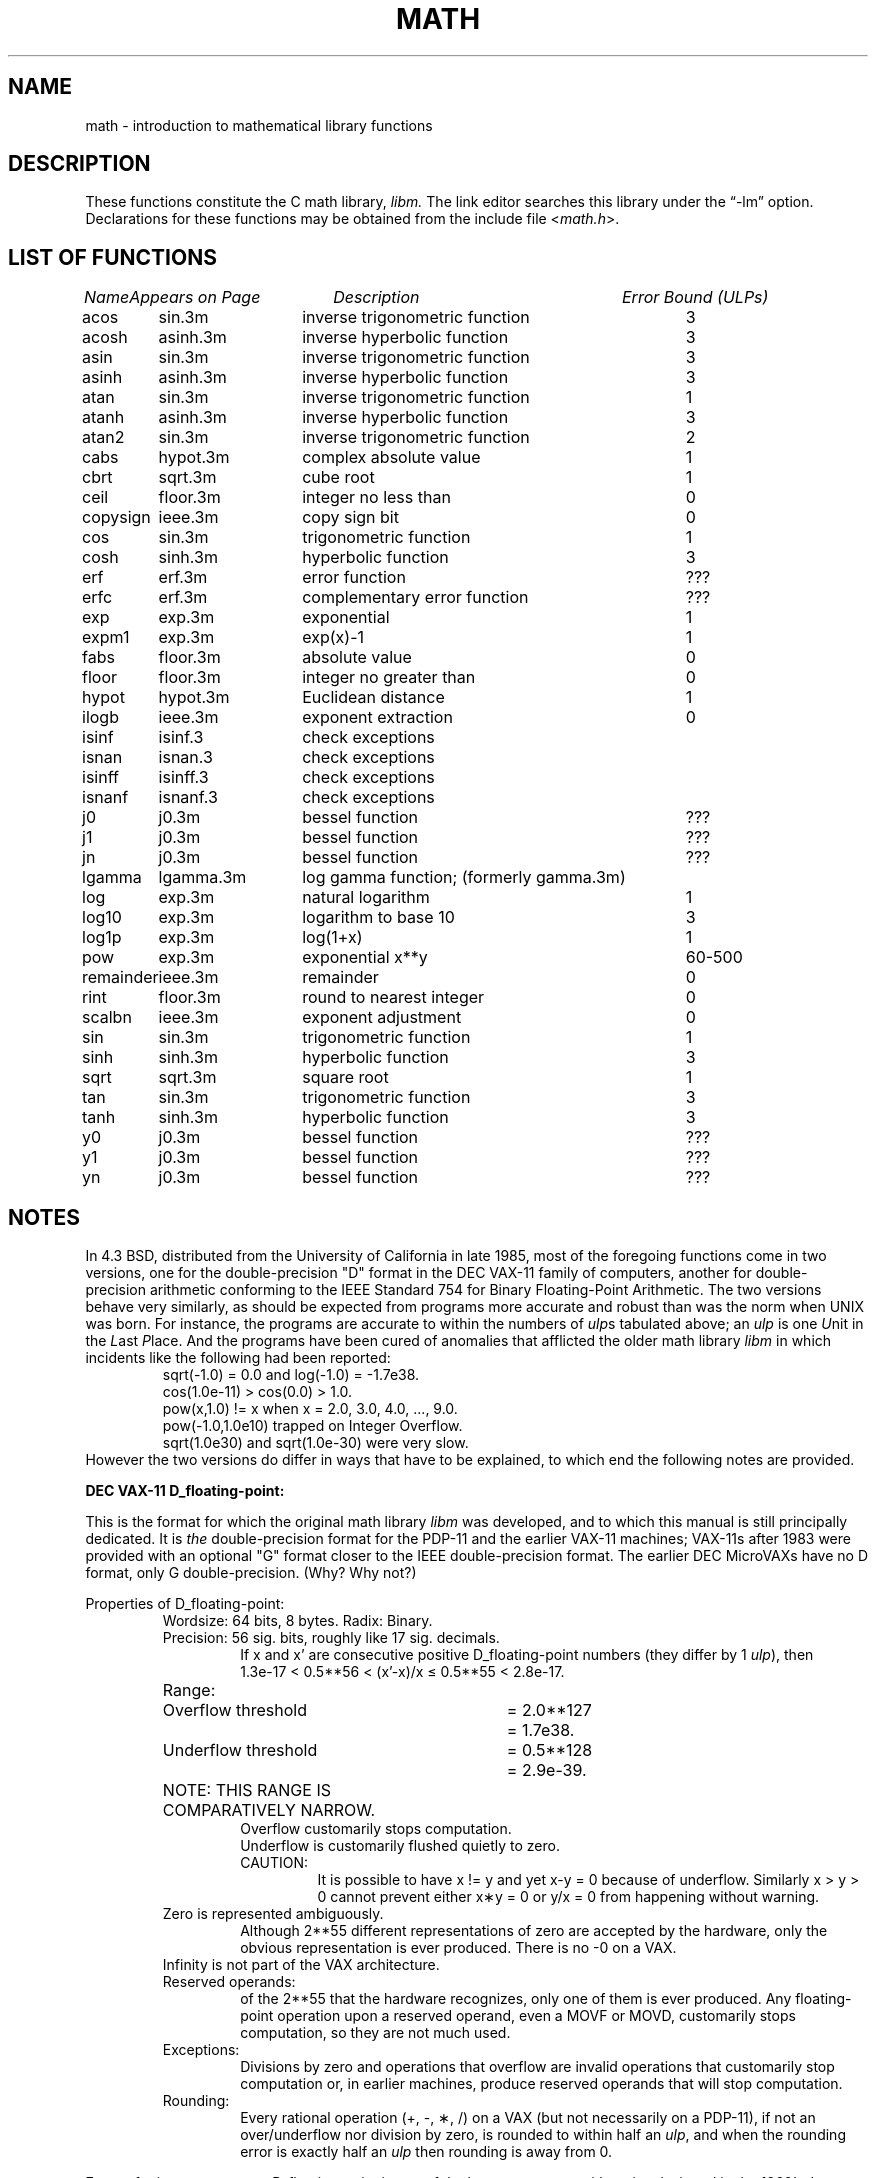 .\" Copyright (c) 1985 Regents of the University of California.
.\" All rights reserved.
.\"
.\" Redistribution and use in source and binary forms, with or without
.\" modification, are permitted provided that the following conditions
.\" are met:
.\" 1. Redistributions of source code must retain the above copyright
.\"    notice, this list of conditions and the following disclaimer.
.\" 2. Redistributions in binary form must reproduce the above copyright
.\"    notice, this list of conditions and the following disclaimer in the
.\"    documentation and/or other materials provided with the distribution.
.\" 3. All advertising materials mentioning features or use of this software
.\"    must display the following acknowledgement:
.\"	This product includes software developed by the University of
.\"	California, Berkeley and its contributors.
.\" 4. Neither the name of the University nor the names of its contributors
.\"    may be used to endorse or promote products derived from this software
.\"    without specific prior written permission.
.\"
.\" THIS SOFTWARE IS PROVIDED BY THE REGENTS AND CONTRIBUTORS ``AS IS'' AND
.\" ANY EXPRESS OR IMPLIED WARRANTIES, INCLUDING, BUT NOT LIMITED TO, THE
.\" IMPLIED WARRANTIES OF MERCHANTABILITY AND FITNESS FOR A PARTICULAR PURPOSE
.\" ARE DISCLAIMED.  IN NO EVENT SHALL THE REGENTS OR CONTRIBUTORS BE LIABLE
.\" FOR ANY DIRECT, INDIRECT, INCIDENTAL, SPECIAL, EXEMPLARY, OR CONSEQUENTIAL
.\" DAMAGES (INCLUDING, BUT NOT LIMITED TO, PROCUREMENT OF SUBSTITUTE GOODS
.\" OR SERVICES; LOSS OF USE, DATA, OR PROFITS; OR BUSINESS INTERRUPTION)
.\" HOWEVER CAUSED AND ON ANY THEORY OF LIABILITY, WHETHER IN CONTRACT, STRICT
.\" LIABILITY, OR TORT (INCLUDING NEGLIGENCE OR OTHERWISE) ARISING IN ANY WAY
.\" OUT OF THE USE OF THIS SOFTWARE, EVEN IF ADVISED OF THE POSSIBILITY OF
.\" SUCH DAMAGE.
.\"
.\"	from: @(#)math.3	6.10 (Berkeley) 5/6/91
.\"	$Id: math.3,v 1.7 1999/08/16 23:26:02 deraadt Exp $
.\"
.TH MATH 3 "May 6, 1991"
.UC 4
.ds up \fIulp\fR
.ds nn \fINaN\fR
.de If
.if n \\
\\$1Infinity\\$2
.if t \\
\\$1\\(if\\$2
..
.SH NAME
math \- introduction to mathematical library functions
.SH DESCRIPTION
These functions constitute the C math library,
.I libm.
The link editor searches this library under the \*(lq\-lm\*(rq option.
Declarations for these functions may be obtained from the include file
.RI < math.h >.
.SH "LIST OF FUNCTIONS"
.sp 2
.nf
.ta \w'copysign'u+2n +\w'infnan.3m'u+10n +\w'inverse trigonometric func'u
\fIName\fP	\fIAppears on Page\fP	\fIDescription\fP	\fIError Bound (ULPs)\fP
.ta \w'copysign'u+4n +\w'infnan.3m'u+4n +\w'inverse trigonometric function'u+6nC
.sp 5p
acos	sin.3m	inverse trigonometric function	3
acosh	asinh.3m	inverse hyperbolic function	3
asin	sin.3m	inverse trigonometric function	3
asinh	asinh.3m	inverse hyperbolic function	3
atan	sin.3m	inverse trigonometric function	1
atanh	asinh.3m	inverse hyperbolic function	3
atan2	sin.3m	inverse trigonometric function	2
cabs	hypot.3m	complex absolute value	1
cbrt	sqrt.3m	cube root	1
ceil	floor.3m	integer no less than	0
copysign	ieee.3m	copy sign bit	0
cos	sin.3m	trigonometric function	1
cosh	sinh.3m	hyperbolic function	3
erf	erf.3m	error function	???
erfc	erf.3m	complementary error function	???
exp	exp.3m	exponential	1
expm1	exp.3m	exp(x)\-1	1
fabs	floor.3m	absolute value	0
floor	floor.3m	integer no greater than	0
hypot	hypot.3m	Euclidean distance	1
ilogb	ieee.3m	exponent extraction	0
isinf	isinf.3	check exceptions
isnan	isnan.3	check exceptions
isinff	isinff.3	check exceptions
isnanf	isnanf.3	check exceptions
j0	j0.3m	bessel function	???
j1	j0.3m	bessel function	???
jn	j0.3m	bessel function	???
lgamma	lgamma.3m	log gamma function; (formerly gamma.3m)
log	exp.3m	natural logarithm	1
log10	exp.3m	logarithm to base 10	3
log1p	exp.3m	log(1+x)	1
pow	exp.3m	exponential x**y	60\-500
remainder	ieee.3m	remainder	0
rint	floor.3m	round to nearest integer	0
scalbn	ieee.3m	exponent adjustment	0
sin	sin.3m	trigonometric function	1
sinh	sinh.3m	hyperbolic function	3
sqrt	sqrt.3m	square root	1
tan	sin.3m	trigonometric function	3
tanh	sinh.3m	hyperbolic function	3
y0	j0.3m	bessel function	???
y1	j0.3m	bessel function	???
yn	j0.3m	bessel function	???
.ta
.fi
.SH NOTES
In 4.3 BSD, distributed from the University of California
in late 1985, most of the foregoing functions come in two
versions, one for the double\-precision "D" format in the
DEC VAX\-11 family of computers, another for double\-precision
arithmetic conforming to the IEEE Standard 754 for Binary
Floating\-Point Arithmetic.  The two versions behave very
similarly, as should be expected from programs more accurate
and robust than was the norm when UNIX was born.  For
instance, the programs are accurate to within the numbers
of \*(ups tabulated above; an \*(up is one \fIU\fRnit in the \fIL\fRast
\fIP\fRlace.  And the programs have been cured of anomalies that
afflicted the older math library \fIlibm\fR in which incidents like
the following had been reported:
.RS
sqrt(\-1.0) = 0.0 and log(\-1.0) = \-1.7e38.
.br
cos(1.0e\-11) > cos(0.0) > 1.0.
.br
pow(x,1.0)
.if n \
!=
.if t \
\(!=
x when x = 2.0, 3.0, 4.0, ..., 9.0.
.br
pow(\-1.0,1.0e10) trapped on Integer Overflow.
.br
sqrt(1.0e30) and sqrt(1.0e\-30) were very slow.
.RE
However the two versions do differ in ways that have to be
explained, to which end the following notes are provided.
.PP
\fBDEC VAX\-11 D_floating\-point:\fR
.PP
This is the format for which the original math library \fIlibm\fR
was developed, and to which this manual is still principally
dedicated.  It is \fIthe\fR double\-precision format for the PDP\-11
and the earlier VAX\-11 machines; VAX\-11s after 1983 were
provided with an optional "G" format closer to the IEEE
double\-precision format.  The earlier DEC MicroVAXs have no
D format, only G double\-precision. (Why?  Why not?)
.PP
Properties of D_floating\-point:
.RS
Wordsize: 64 bits, 8 bytes.  Radix: Binary.
.br
Precision: 56
.if n \
sig.
.if t \
significant
bits, roughly like 17
.if n \
sig.
.if t \
significant
decimals.
.RS
If x and x' are consecutive positive D_floating\-point
numbers (they differ by 1 \*(up), then
.br
1.3e\-17 < 0.5**56 < (x'\-x)/x \(<= 0.5**55 < 2.8e\-17.
.RE
.nf
.ta \w'Range:'u+1n +\w'Underflow threshold'u+1n +\w'= 2.0**127'u+1n
Range:	Overflow threshold	= 2.0**127	= 1.7e38.
	Underflow threshold	= 0.5**128	= 2.9e\-39.
	NOTE:  THIS RANGE IS COMPARATIVELY NARROW.
.ta
.fi
.RS
Overflow customarily stops computation.
.br
Underflow is customarily flushed quietly to zero.
.br
CAUTION:
.RS
It is possible to have x
.if n \
!=
.if t \
\(!=
y and yet
x\-y = 0 because of underflow.  Similarly
x > y > 0 cannot prevent either x\(**y = 0
or  y/x = 0 from happening without warning.
.RE
.RE
Zero is represented ambiguously.
.RS
Although 2**55 different representations of zero are accepted by
the hardware, only the obvious representation is ever produced.
There is no \-0 on a VAX.
.RE
.If
is not part of the VAX architecture.
.br
Reserved operands:
.RS
of the 2**55 that the hardware
recognizes, only one of them is ever produced.
Any floating\-point operation upon a reserved
operand, even a MOVF or MOVD, customarily stops
computation, so they are not much used.
.RE
Exceptions:
.RS
Divisions by zero and operations that
overflow are invalid operations that customarily
stop computation or, in earlier machines, produce
reserved operands that will stop computation.
.RE
Rounding:
.RS
Every rational operation  (+, \-, \(**, /) on a
VAX (but not necessarily on a PDP\-11), if not an
over/underflow nor division by zero, is rounded to
within half an \*(up, and when the rounding error is
exactly half an \*(up then rounding is away from 0.
.RE
.RE
.PP
Except for its narrow range, D_floating\-point is one of the
better computer arithmetics designed in the 1960's.
Its properties are reflected fairly faithfully in the elementary
functions for a VAX distributed in 4.3 BSD.
They over/underflow only if their results have to lie out of range
or very nearly so, and then they behave much as any rational
arithmetic operation that over/underflowed would behave.
Similarly, expressions like log(0) and atanh(1) behave
like 1/0; and sqrt(\-3) and acos(3) behave like 0/0;
they all produce reserved operands and/or stop computation!
The situation is described in more detail in manual pages.
.RS
.ll -0.5i
\fIThis response seems excessively punitive, so it is destined
to be replaced at some time in the foreseeable future by a
more flexible but still uniform scheme being developed to
handle all floating\-point arithmetic exceptions neatly.
See infnan(3M) for the present state of affairs.\fR
.ll +0.5i
.RE
.PP
How do the functions in 4.3 BSD's new \fIlibm\fR for UNIX
compare with their counterparts in DEC's VAX/VMS library?
Some of the VMS functions are a little faster, some are
a little more accurate, some are more puritanical about
exceptions (like pow(0.0,0.0) and atan2(0.0,0.0)),
and most occupy much more memory than their counterparts in
\fIlibm\fR.
The VMS codes interpolate in large table to achieve
speed and accuracy; the \fIlibm\fR codes use tricky formulas
compact enough that all of them may some day fit into a ROM.
.PP
More important, DEC regards the VMS codes as proprietary
and guards them zealously against unauthorized use.  But the
\fIlibm\fR codes in 4.3 BSD are intended for the public domain;
they may be copied freely provided their provenance is always
acknowledged, and provided users assist the authors in their
researches by reporting experience with the codes.
Therefore no user of UNIX on a machine whose arithmetic resembles
VAX D_floating\-point need use anything worse than the new \fIlibm\fR.
.PP
\fBIEEE STANDARD 754 Floating\-Point Arithmetic:\fR
.PP
This standard is on its way to becoming more widely adopted
than any other design for computer arithmetic.
VLSI chips that conform to some version of that standard have been
produced by a host of manufacturers, among them ...
.nf
.ta 0.5i +\w'Intel i8070, i80287'u+6n
	Intel i8087, i80287	National Semiconductor  32081
	Motorola 68881	Weitek WTL-1032, ... , -1165
	Zilog Z8070	Western Electric (AT&T) WE32106.
.ta
.fi
Other implementations range from software, done thoroughly
in the Apple Macintosh, through VLSI in the Hewlett\-Packard
9000 series, to the ELXSI 6400 running ECL at 3 Megaflops.
Several other companies have adopted the formats
of IEEE 754 without, alas, adhering to the standard's way
of handling rounding and exceptions like over/underflow.
The DEC VAX G_floating\-point format is very similar to the IEEE
754 Double format, so similar that the C programs for the
IEEE versions of most of the elementary functions listed
above could easily be converted to run on a MicroVAX, though
nobody has volunteered to do that yet.
.PP
The codes in 4.3 BSD's \fIlibm\fR for machines that conform to
IEEE 754 are intended primarily for the National Semi. 32081
and WTL 1164/65.  To use these codes with the Intel or Zilog
chips, or with the Apple Macintosh or ELXSI 6400, is to
forego the use of better codes provided (perhaps freely) by
those companies and designed by some of the authors of the
codes above.
Except for \fIatan\fR, \fIcabs\fR, \fIcbrt\fR, \fIerf\fR,
\fIerfc\fR, \fIhypot\fR, \fIj0\-jn\fR, \fIlgamma\fR, \fIpow\fR
and \fIy0\-yn\fR,
the Motorola 68881 has all the functions in \fIlibm\fR on chip,
and faster and more accurate;
it, Apple, the i8087, Z8070 and WE32106 all use 64
.if n \
sig.
.if t \
significant
bits.
The main virtue of 4.3 BSD's
\fIlibm\fR codes is that they are intended for the public domain;
they may be copied freely provided their provenance is always
acknowledged, and provided users assist the authors in their
researches by reporting experience with the codes.
Therefore no user of UNIX on a machine that conforms to
IEEE 754 need use anything worse than the new \fIlibm\fR.
.PP
Properties of IEEE 754 Double\-Precision:
.RS
Wordsize: 64 bits, 8 bytes.  Radix: Binary.
.br
Precision: 53
.if n \
sig.
.if t \
significant
bits, roughly like 16
.if n \
sig.
.if t \
significant
decimals.
.RS
If x and x' are consecutive positive Double\-Precision
numbers (they differ by 1 \*(up), then
.br
1.1e\-16 < 0.5**53 < (x'\-x)/x \(<= 0.5**52 < 2.3e\-16.
.RE
.nf
.ta \w'Range:'u+1n +\w'Underflow threshold'u+1n +\w'= 2.0**1024'u+1n
Range:	Overflow threshold	= 2.0**1024	= 1.8e308
	Underflow threshold	= 0.5**1022	= 2.2e\-308
.ta
.fi
.RS
Overflow goes by default to a signed
.If "" .
.br
Underflow is \fIGradual,\fR rounding to the nearest
integer multiple of 0.5**1074 = 4.9e\-324.
.RE
Zero is represented ambiguously as +0 or \-0.
.RS
Its sign transforms correctly through multiplication or
division, and is preserved by addition of zeros
with like signs; but x\-x yields +0 for every
finite x.  The only operations that reveal zero's
sign are division by zero and copysign(x,\(+-0).
In particular, comparison (x > y, x \(>= y, etc.)
cannot be affected by the sign of zero; but if
finite x = y then
.If
\&= 1/(x\-y)
.if n \
!=
.if t \
\(!=
\-1/(y\-x) =
.If \- .
.RE
.If
is signed.
.RS
it persists when added to itself
or to any finite number.  Its sign transforms
correctly through multiplication and division, and
.If (finite)/\(+- \0=\0\(+-0
(nonzero)/0 =
.If \(+- .
But 
.if n \
Infinity\-Infinity, Infinity\(**0 and Infinity/Infinity
.if t \
\(if\-\(if, \(if\(**0 and \(if/\(if
are, like 0/0 and sqrt(\-3),
invalid operations that produce \*(nn. ...
.RE
Reserved operands:
.RS
there are 2**53\-2 of them, all
called \*(nn (\fIN\fRot \fIa N\fRumber).
Some, called Signaling \*(nns, trap any floating\-point operation
performed upon them; they are used to mark missing
or uninitialized values, or nonexistent elements
of arrays.  The rest are Quiet \*(nns; they are
the default results of Invalid Operations, and
propagate through subsequent arithmetic operations.
If x
.if n \
!=
.if t \
\(!=
x then x is \*(nn; every other predicate
(x > y, x = y, x < y, ...) is FALSE if \*(nn is involved.
.br
NOTE: Trichotomy is violated by \*(nn.
.RS
Besides being FALSE, predicates that entail ordered
comparison, rather than mere (in)equality,
signal Invalid Operation when \*(nn is involved.
.RE
.RE
Rounding:
.RS
Every algebraic operation (+, \-, \(**, /,
.if n \
sqrt)
.if t \
\(sr)
is rounded by default to within half an \*(up, and
when the rounding error is exactly half an \*(up then
the rounded value's least significant bit is zero.
This kind of rounding is usually the best kind,
sometimes provably so; for instance, for every
x = 1.0, 2.0, 3.0, 4.0, ..., 2.0**52, we find
(x/3.0)\(**3.0 == x and (x/10.0)\(**10.0 == x and ...
despite that both the quotients and the products
have been rounded.  Only rounding like IEEE 754
can do that.  But no single kind of rounding can be
proved best for every circumstance, so IEEE 754
provides rounding towards zero or towards
.If +
or towards
.If \-
at the programmer's option.  And the
same kinds of rounding are specified for
Binary\-Decimal Conversions, at least for magnitudes
between roughly 1.0e\-10 and 1.0e37.
.RE
Exceptions:
.RS
IEEE 754 recognizes five kinds of floating\-point exceptions,
listed below in declining order of probable importance.
.RS
.nf
.ta \w'Invalid Operation'u+6n +\w'Gradual Underflow'u+2n
Exception	Default Result
.sp 0.5
Invalid Operation	\*(nn, or FALSE
.if n \{\
Overflow	\(+-Infinity
Divide by Zero	\(+-Infinity \}
.if t \{\
Overflow	\(+-\(if
Divide by Zero	\(+-\(if \}
Underflow	Gradual Underflow
Inexact	Rounded value
.ta
.fi
.RE
NOTE:  An Exception is not an Error unless handled
badly.  What makes a class of exceptions exceptional
is that no single default response can be satisfactory
in every instance.  On the other hand, if a default
response will serve most instances satisfactorily,
the unsatisfactory instances cannot justify aborting
computation every time the exception occurs.
.RE
.PP
For each kind of floating\-point exception, IEEE 754
provides a Flag that is raised each time its exception
is signaled, and stays raised until the program resets
it.  Programs may also test, save and restore a flag.
Thus, IEEE 754 provides three ways by which programs
may cope with exceptions for which the default result
might be unsatisfactory:
.IP 1) \w'\0\0\0\0'u
Test for a condition that might cause an exception
later, and branch to avoid the exception.
.IP 2) \w'\0\0\0\0'u
Test a flag to see whether an exception has occurred
since the program last reset its flag.
.IP 3) \w'\0\0\0\0'u
Test a result to see whether it is a value that only
an exception could have produced.
.RS
CAUTION: The only reliable ways to discover
whether Underflow has occurred are to test whether
products or quotients lie closer to zero than the
underflow threshold, or to test the Underflow
flag.  (Sums and differences cannot underflow in
IEEE 754; if x
.if n \
!=
.if t \
\(!=
y then x\-y is correct to
full precision and certainly nonzero regardless of
how tiny it may be.)  Products and quotients that
underflow gradually can lose accuracy gradually
without vanishing, so comparing them with zero
(as one might on a VAX) will not reveal the loss.
Fortunately, if a gradually underflowed value is
destined to be added to something bigger than the
underflow threshold, as is almost always the case,
digits lost to gradual underflow will not be missed
because they would have been rounded off anyway.
So gradual underflows are usually \fIprovably\fR ignorable.
The same cannot be said of underflows flushed to 0.
.RE
.PP
At the option of an implementor conforming to IEEE 754,
other ways to cope with exceptions may be provided:
.IP 4) \w'\0\0\0\0'u
ABORT.  This mechanism classifies an exception in
advance as an incident to be handled by means
traditionally associated with error\-handling
statements like "ON ERROR GO TO ...".  Different
languages offer different forms of this statement,
but most share the following characteristics:
.IP \(em \w'\0\0\0\0'u
No means is provided to substitute a value for
the offending operation's result and resume
computation from what may be the middle of an
expression.  An exceptional result is abandoned.
.IP \(em \w'\0\0\0\0'u
In a subprogram that lacks an error\-handling
statement, an exception causes the subprogram to
abort within whatever program called it, and so
on back up the chain of calling subprograms until
an error\-handling statement is encountered or the
whole task is aborted and memory is dumped.
.IP 5) \w'\0\0\0\0'u
STOP.  This mechanism, requiring an interactive
debugging environment, is more for the programmer
than the program.  It classifies an exception in
advance as a symptom of a programmer's error; the
exception suspends execution as near as it can to
the offending operation so that the programmer can
look around to see how it happened.  Quite often
the first several exceptions turn out to be quite
unexceptionable, so the programmer ought ideally
to be able to resume execution after each one as if
execution had not been stopped.
.IP 6) \w'\0\0\0\0'u
\&... Other ways lie beyond the scope of this document.
.RE
.PP
The crucial problem for exception handling is the problem of
Scope, and the problem's solution is understood, but not
enough manpower was available to implement it fully in time
to be distributed in 4.3 BSD's \fIlibm\fR.  Ideally, each
elementary function should act as if it were indivisible, or
atomic, in the sense that ...
.IP i) \w'iii)'u+2n
No exception should be signaled that is not deserved by
the data supplied to that function.
.IP ii) \w'iii)'u+2n
Any exception signaled should be identified with that
function rather than with one of its subroutines.
.IP iii) \w'iii)'u+2n
The internal behavior of an atomic function should not
be disrupted when a calling program changes from
one to another of the five or so ways of handling
exceptions listed above, although the definition
of the function may be correlated intentionally
with exception handling.
.PP
Ideally, every programmer should be able \fIconveniently\fR to
turn a debugged subprogram into one that appears atomic to
its users.  But simulating all three characteristics of an
atomic function is still a tedious affair, entailing hosts
of tests and saves\-restores; work is under way to ameliorate
the inconvenience.
.PP
Meanwhile, the functions in \fIlibm\fR are only approximately
atomic.  They signal no inappropriate exception except
possibly ...
.RS
Over/Underflow
.RS
when a result, if properly computed, might have lain barely within range, and
.RE
Inexact in \fIcabs\fR, \fIcbrt\fR, \fIhypot\fR, \fIlog10\fR and \fIpow\fR
.RS
when it happens to be exact, thanks to fortuitous cancellation of errors.
.RE
.RE
Otherwise, ...
.RS
Invalid Operation is signaled only when
.RS
any result but \*(nn would probably be misleading.
.RE
Overflow is signaled only when
.RS
the exact result would be finite but beyond the overflow threshold.
.RE
Divide\-by\-Zero is signaled only when
.RS
a function takes exactly infinite values at finite operands.
.RE
Underflow is signaled only when
.RS
the exact result would be nonzero but tinier than the underflow threshold.
.RE
Inexact is signaled only when
.RS
greater range or precision would be needed to represent the exact result.
.RE
.RE
.SH BUGS
When signals are appropriate, they are emitted by certain
operations within the codes, so a subroutine\-trace may be
needed to identify the function with its signal in case
method 5) above is in use.  And the codes all take the
IEEE 754 defaults for granted; this means that a decision to
trap all divisions by zero could disrupt a code that would
otherwise get correct results despite division by zero.
.SH SEE ALSO
An explanation of IEEE 754 and its proposed extension p854
was published in the IEEE magazine MICRO in August 1984 under
the title "A Proposed Radix\- and Word\-length\-independent
Standard for Floating\-point Arithmetic" by W. J. Cody et al.
The manuals for Pascal, C and BASIC on the Apple Macintosh
document the features of IEEE 754 pretty well.
Articles in the IEEE magazine COMPUTER vol. 14 no. 3 (Mar.
1981), and in the ACM SIGNUM Newsletter Special Issue of
Oct. 1979, may be helpful although they pertain to
superseded drafts of the standard.
